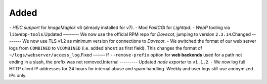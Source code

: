 Added
-----
​
- *HEIC support* for *ImageMagick* v6 (already installed for v7).
- Mod *FastCGI* for *Lighttpd*.
- *WebP* tooling via ``libwebp-tools``.
​
Updated
-------
​
- We now use the official RPM repo for *Dovecot*, jumping to version ``2.3.14``.
​
Changed
-------
​
- We now use TLS v1.2 as minimum version for connections to *Dovecot*.
- We switched the format of our web server logs from ``COMBINED`` to ``VCOMBINED`` (i.e. added ``$host`` as first field). This changes the format of ``~/logs/webserver/access_log``.
​
Fixed
-----
​
- If ``--remove-prefix`` option for **web backends** used for a path not ending in a slash, the prefix was not removed.
​
Internal
--------
​
- Updated *node exporter* to ``v1.1.2``.
- We now log full HTTP client IP addresses for 24 hours for internal abuse and spam handling. Weekly and user logs still use anonymized IPs only.
